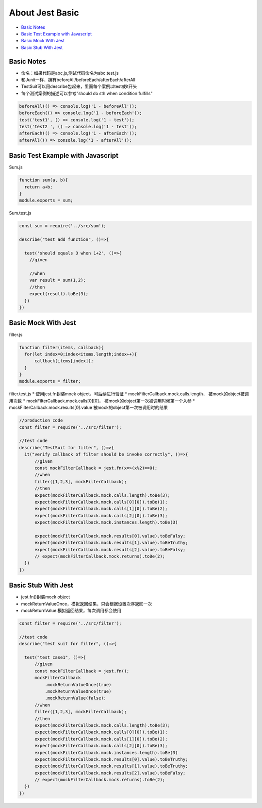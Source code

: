 About Jest Basic
================

* `Basic Notes`_
* `Basic Test Example with Javascript`_
* `Basic Mock With Jest`_
* `Basic Stub With Jest`_

Basic Notes
-----------------
* 命名：如果代码是abc.js,测试代码命名为abc.test.js
* 和Junit一样，拥有beforeAll/beforeEach/afterEach/afterAll
* TestSuit可以用describe包起来，里面每个案例以test或it开头
* 每个测试案例的描述可以参考“should do sth when condition fulfills"

.. code-block:: javascript
  
  beforeAll(() => console.log('1 - beforeAll'));
  beforeEach(() => console.log('1 - beforeEach'));
  test('test1', () => console.log('1 - test'));
  test('test2 ', () => console.log('1 - test'));
  afterEach(() => console.log('1 - afterEach'));
  afterAll(() => console.log('1 - afterAll'));
  
  

Basic Test Example with Javascript
---------------------------------------

Sum.js

.. code-block:: javascript
  
  function sum(a, b){
    return a+b;
  }
  module.exports = sum;

Sum.test.js

.. code-block:: javascript
  
  const sum = require('../src/sum');

  describe("test add function", ()=>{

    test('should equals 3 when 1+2', ()=>{
      //given

      //when
      var result = sum(1,2);
      //then
      expect(result).toBe(3);
    })
  })
  
Basic Mock With Jest
------------------------------

filter.js

.. code-block:: javascript
  
  function filter(items, callback){
    for(let index=0;index<items.length;index++){
        callback(items[index]);
    }
  }
  module.exports = filter;

filter.test.js
* 使用jest.fn封装mock object，可后续进行验证
* mockFilterCallback.mock.calls.length， 被mock的object被调用次数
* mockFilterCallback.mock.calls[0][0]， 被mock的object第一次被调用时候第一个入参
* mockFilterCallback.mock.results[0].value 被mock的object第一次被调用时的结果

.. code-block:: javascript
  
  //production code
  const filter = require('../src/filter');

  //test code
  describe("TestSuit for filter", ()=>{
    it("verify callback of filter should be invoke correctly", ()=>{
        //given
        const mockFilterCallback = jest.fn(x=>(x%2)==0);
        //when
        filter([1,2,3], mockFilterCallback);
        //then
        expect(mockFilterCallback.mock.calls.length).toBe(3);
        expect(mockFilterCallback.mock.calls[0][0]).toBe(1);
        expect(mockFilterCallback.mock.calls[1][0]).toBe(2);
        expect(mockFilterCallback.mock.calls[2][0]).toBe(3);
        expect(mockFilterCallback.mock.instances.length).toBe(3)

        expect(mockFilterCallback.mock.results[0].value).toBeFalsy;
        expect(mockFilterCallback.mock.results[1].value).toBeTruthy;
        expect(mockFilterCallback.mock.results[2].value).toBeFalsy;
        // expect(mockFilterCallback.mock.returns).toBe(2);
    })
  })
  
  
Basic Stub With Jest
---------------------------------
* jest.fn()封装mock object
* mockReturnValueOnce，模拟返回结果，只会根据设置次序返回一次
* mockReturnValue 模拟返回结果，每次调用都会使用


.. code-block:: javascript

  const filter = require('../src/filter');

  //test code
  describe("test suit for filter", ()=>{

    test("test case1", ()=>{
        //given
        const mockFilterCallback = jest.fn();
        mockFilterCallback
            .mockReturnValueOnce(true)
            .mockReturnValueOnce(true)
            .mockReturnValue(false);
        //when
        filter([1,2,3], mockFilterCallback);
        //then
        expect(mockFilterCallback.mock.calls.length).toBe(3);
        expect(mockFilterCallback.mock.calls[0][0]).toBe(1);
        expect(mockFilterCallback.mock.calls[1][0]).toBe(2);
        expect(mockFilterCallback.mock.calls[2][0]).toBe(3);
        expect(mockFilterCallback.mock.instances.length).toBe(3)
        expect(mockFilterCallback.mock.results[0].value).toBeTruthy;
        expect(mockFilterCallback.mock.results[1].value).toBeTruthy;
        expect(mockFilterCallback.mock.results[2].value).toBeFalsy;
        // expect(mockFilterCallback.mock.returns).toBe(2);
    })
  })
 
